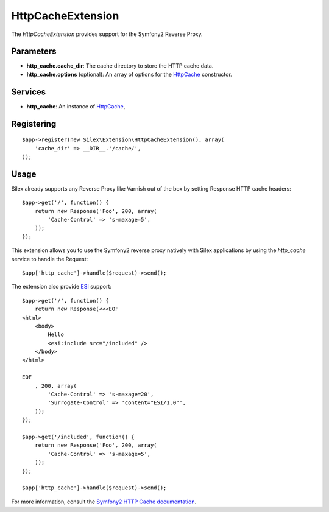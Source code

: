HttpCacheExtension
==================

The *HttpCacheExtension* provides support for the Symfony2 Reverse Proxy.

Parameters
----------

* **http_cache.cache_dir**: The cache directory to store the HTTP cache data.

* **http_cache.options** (optional): An array of options for the `HttpCache
  <http://api.symfony.com/2.0/Symfony/Component/HttpKernel/HttpCache/HttpCache.html>`_
  constructor.

Services
--------

* **http_cache**: An instance of `HttpCache
  <http://api.symfony.com/2.0/Symfony/Component/HttpKernel/HttpCache/HttpCache.html>`_,

Registering
-----------

::

    $app->register(new Silex\Extension\HttpCacheExtension(), array(
        'cache_dir' => __DIR__.'/cache/',
    ));

Usage
-----

Silex already supports any Reverse Proxy like Varnish out of the box by
setting Response HTTP cache headers::

    $app->get('/', function() {
        return new Response('Foo', 200, array(
            'Cache-Control' => 's-maxage=5',
        ));
    });

This extension allows you to use the Symfony2 reverse proxy natively with
Silex applications by using the `http_cache` service to handle the Request::

    $app['http_cache']->handle($request)->send();

The extension also provide `ESI
<http://www.doctrine-project.org/docs/dbal/2.0/en/>`_ support::

    $app->get('/', function() {
        return new Response(<<<EOF
    <html>
        <body>
            Hello
            <esi:include src="/included" />
        </body>
    </html>

    EOF
        , 200, array(
            'Cache-Control' => 's-maxage=20',
            'Surrogate-Control' => 'content="ESI/1.0"',
        ));
    });

    $app->get('/included', function() {
        return new Response('Foo', 200, array(
            'Cache-Control' => 's-maxage=5',
        ));
    });

    $app['http_cache']->handle($request)->send();

For more information, consult the `Symfony2 HTTP Cache documentation
<http://symfony.com/doc/current/book/http_cache.html>`_.
